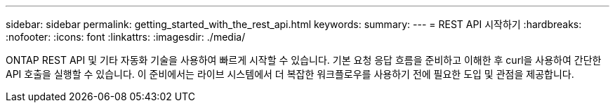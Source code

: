 ---
sidebar: sidebar 
permalink: getting_started_with_the_rest_api.html 
keywords:  
summary:  
---
= REST API 시작하기
:hardbreaks:
:nofooter: 
:icons: font
:linkattrs: 
:imagesdir: ./media/


[role="lead"]
ONTAP REST API 및 기타 자동화 기술을 사용하여 빠르게 시작할 수 있습니다. 기본 요청 응답 흐름을 준비하고 이해한 후 curl을 사용하여 간단한 API 호출을 실행할 수 있습니다. 이 준비에서는 라이브 시스템에서 더 복잡한 워크플로우를 사용하기 전에 필요한 도입 및 관점을 제공합니다.
